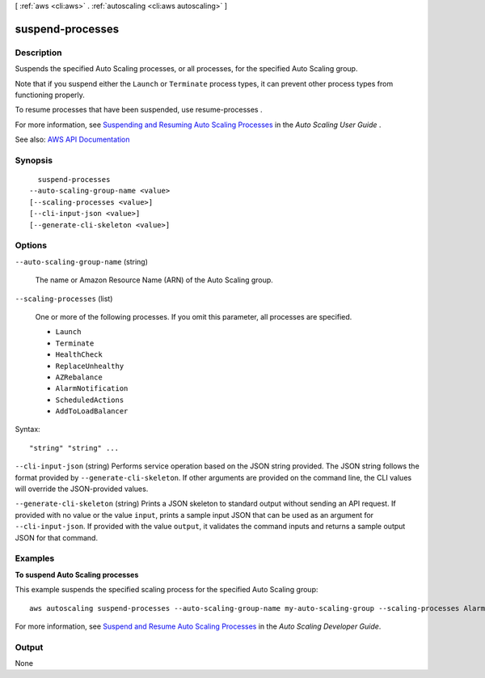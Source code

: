 [ :ref:`aws <cli:aws>` . :ref:`autoscaling <cli:aws autoscaling>` ]

.. _cli:aws autoscaling suspend-processes:


*****************
suspend-processes
*****************



===========
Description
===========



Suspends the specified Auto Scaling processes, or all processes, for the specified Auto Scaling group.

 

Note that if you suspend either the ``Launch`` or ``Terminate`` process types, it can prevent other process types from functioning properly.

 

To resume processes that have been suspended, use  resume-processes .

 

For more information, see `Suspending and Resuming Auto Scaling Processes <http://docs.aws.amazon.com/autoscaling/latest/userguide/as-suspend-resume-processes.html>`_ in the *Auto Scaling User Guide* .



See also: `AWS API Documentation <https://docs.aws.amazon.com/goto/WebAPI/autoscaling-2011-01-01/SuspendProcesses>`_


========
Synopsis
========

::

    suspend-processes
  --auto-scaling-group-name <value>
  [--scaling-processes <value>]
  [--cli-input-json <value>]
  [--generate-cli-skeleton <value>]




=======
Options
=======

``--auto-scaling-group-name`` (string)


  The name or Amazon Resource Name (ARN) of the Auto Scaling group.

  

``--scaling-processes`` (list)


  One or more of the following processes. If you omit this parameter, all processes are specified.

   

   
  * ``Launch``   
   
  * ``Terminate``   
   
  * ``HealthCheck``   
   
  * ``ReplaceUnhealthy``   
   
  * ``AZRebalance``   
   
  * ``AlarmNotification``   
   
  * ``ScheduledActions``   
   
  * ``AddToLoadBalancer``   
   

  



Syntax::

  "string" "string" ...



``--cli-input-json`` (string)
Performs service operation based on the JSON string provided. The JSON string follows the format provided by ``--generate-cli-skeleton``. If other arguments are provided on the command line, the CLI values will override the JSON-provided values.

``--generate-cli-skeleton`` (string)
Prints a JSON skeleton to standard output without sending an API request. If provided with no value or the value ``input``, prints a sample input JSON that can be used as an argument for ``--cli-input-json``. If provided with the value ``output``, it validates the command inputs and returns a sample output JSON for that command.



========
Examples
========

**To suspend Auto Scaling processes**

This example suspends the specified scaling process for the specified Auto Scaling group::

    aws autoscaling suspend-processes --auto-scaling-group-name my-auto-scaling-group --scaling-processes AlarmNotification

For more information, see `Suspend and Resume Auto Scaling Processes`_ in the *Auto Scaling Developer Guide*.

.. _`Suspend and Resume Auto Scaling Processes`: http://docs.aws.amazon.com/AutoScaling/latest/DeveloperGuide/US_SuspendResume.html


======
Output
======

None